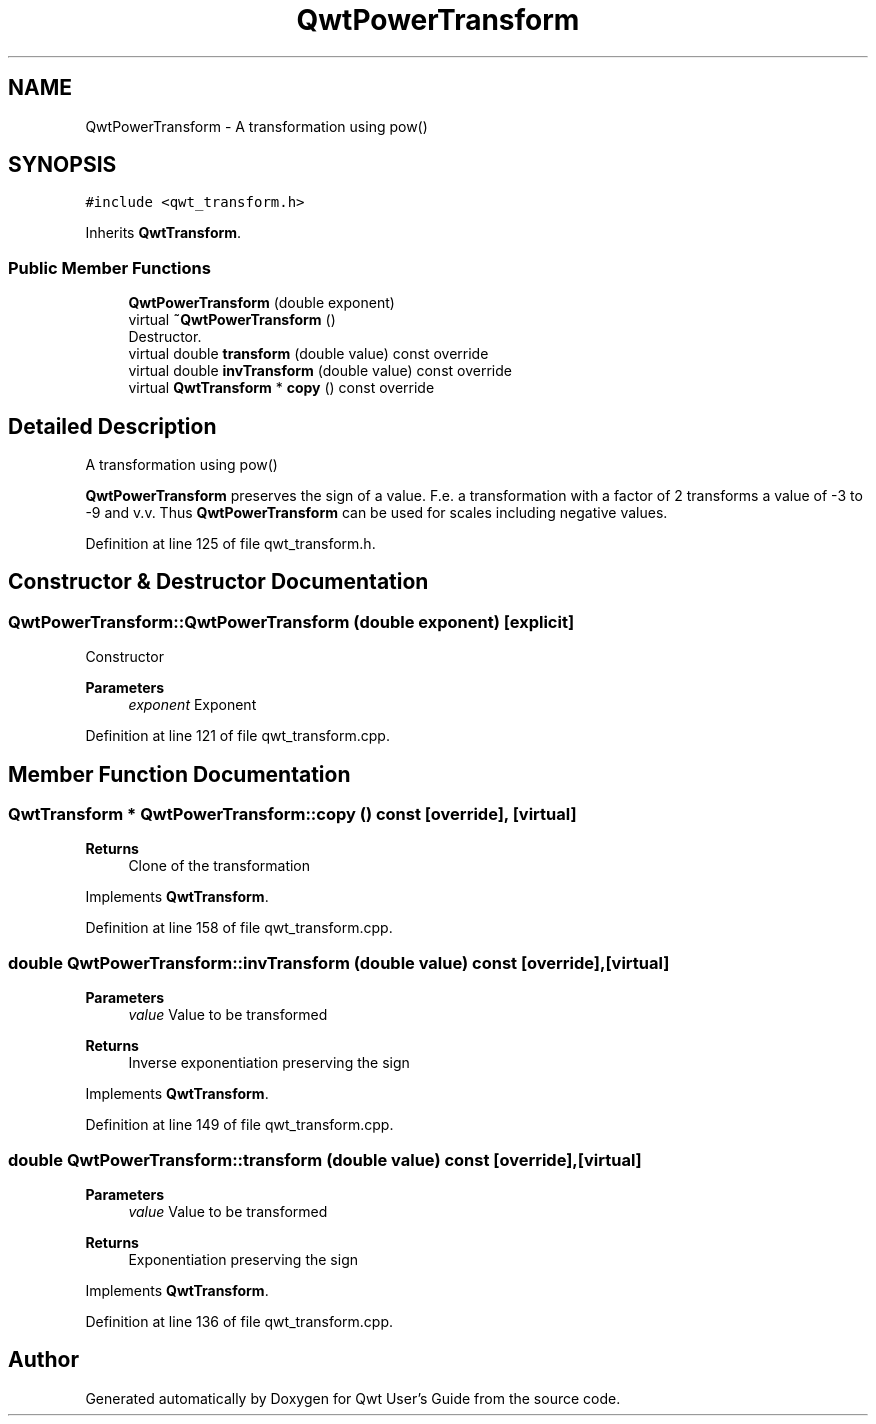.TH "QwtPowerTransform" 3 "Sun Jul 18 2021" "Version 6.2.0" "Qwt User's Guide" \" -*- nroff -*-
.ad l
.nh
.SH NAME
QwtPowerTransform \- A transformation using pow()  

.SH SYNOPSIS
.br
.PP
.PP
\fC#include <qwt_transform\&.h>\fP
.PP
Inherits \fBQwtTransform\fP\&.
.SS "Public Member Functions"

.in +1c
.ti -1c
.RI "\fBQwtPowerTransform\fP (double exponent)"
.br
.ti -1c
.RI "virtual \fB~QwtPowerTransform\fP ()"
.br
.RI "Destructor\&. "
.ti -1c
.RI "virtual double \fBtransform\fP (double value) const override"
.br
.ti -1c
.RI "virtual double \fBinvTransform\fP (double value) const override"
.br
.ti -1c
.RI "virtual \fBQwtTransform\fP * \fBcopy\fP () const override"
.br
.in -1c
.SH "Detailed Description"
.PP 
A transformation using pow() 

\fBQwtPowerTransform\fP preserves the sign of a value\&. F\&.e\&. a transformation with a factor of 2 transforms a value of -3 to -9 and v\&.v\&. Thus \fBQwtPowerTransform\fP can be used for scales including negative values\&. 
.PP
Definition at line 125 of file qwt_transform\&.h\&.
.SH "Constructor & Destructor Documentation"
.PP 
.SS "QwtPowerTransform::QwtPowerTransform (double exponent)\fC [explicit]\fP"
Constructor 
.PP
\fBParameters\fP
.RS 4
\fIexponent\fP Exponent 
.RE
.PP

.PP
Definition at line 121 of file qwt_transform\&.cpp\&.
.SH "Member Function Documentation"
.PP 
.SS "\fBQwtTransform\fP * QwtPowerTransform::copy () const\fC [override]\fP, \fC [virtual]\fP"

.PP
\fBReturns\fP
.RS 4
Clone of the transformation 
.RE
.PP

.PP
Implements \fBQwtTransform\fP\&.
.PP
Definition at line 158 of file qwt_transform\&.cpp\&.
.SS "double QwtPowerTransform::invTransform (double value) const\fC [override]\fP, \fC [virtual]\fP"

.PP
\fBParameters\fP
.RS 4
\fIvalue\fP Value to be transformed 
.RE
.PP
\fBReturns\fP
.RS 4
Inverse exponentiation preserving the sign 
.RE
.PP

.PP
Implements \fBQwtTransform\fP\&.
.PP
Definition at line 149 of file qwt_transform\&.cpp\&.
.SS "double QwtPowerTransform::transform (double value) const\fC [override]\fP, \fC [virtual]\fP"

.PP
\fBParameters\fP
.RS 4
\fIvalue\fP Value to be transformed 
.RE
.PP
\fBReturns\fP
.RS 4
Exponentiation preserving the sign 
.RE
.PP

.PP
Implements \fBQwtTransform\fP\&.
.PP
Definition at line 136 of file qwt_transform\&.cpp\&.

.SH "Author"
.PP 
Generated automatically by Doxygen for Qwt User's Guide from the source code\&.
